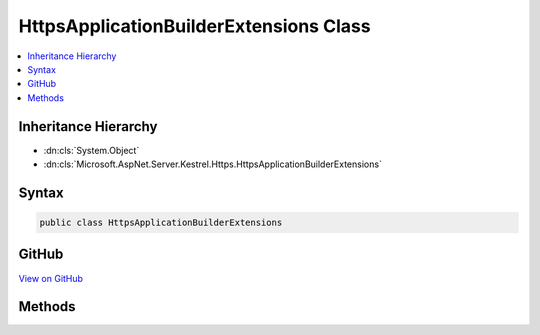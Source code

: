 

HttpsApplicationBuilderExtensions Class
=======================================



.. contents:: 
   :local:







Inheritance Hierarchy
---------------------


* :dn:cls:`System.Object`
* :dn:cls:`Microsoft.AspNet.Server.Kestrel.Https.HttpsApplicationBuilderExtensions`








Syntax
------

.. code-block:: csharp

   public class HttpsApplicationBuilderExtensions





GitHub
------

`View on GitHub <https://github.com/aspnet/apidocs/blob/master/aspnet/kestrelhttpserver/src/Microsoft.AspNet.Server.Kestrel.Https/HttpsApplicationBuilderExtensions.cs>`_





.. dn:class:: Microsoft.AspNet.Server.Kestrel.Https.HttpsApplicationBuilderExtensions

Methods
-------

.. dn:class:: Microsoft.AspNet.Server.Kestrel.Https.HttpsApplicationBuilderExtensions
    :noindex:
    :hidden:

    
    .. dn:method:: Microsoft.AspNet.Server.Kestrel.Https.HttpsApplicationBuilderExtensions.UseKestrelHttps(Microsoft.AspNet.Builder.IApplicationBuilder, System.Security.Cryptography.X509Certificates.X509Certificate2)
    
        
        
        
        :type app: Microsoft.AspNet.Builder.IApplicationBuilder
        
        
        :type cert: System.Security.Cryptography.X509Certificates.X509Certificate2
        :rtype: Microsoft.AspNet.Builder.IApplicationBuilder
    
        
        .. code-block:: csharp
    
           public static IApplicationBuilder UseKestrelHttps(IApplicationBuilder app, X509Certificate2 cert)
    


